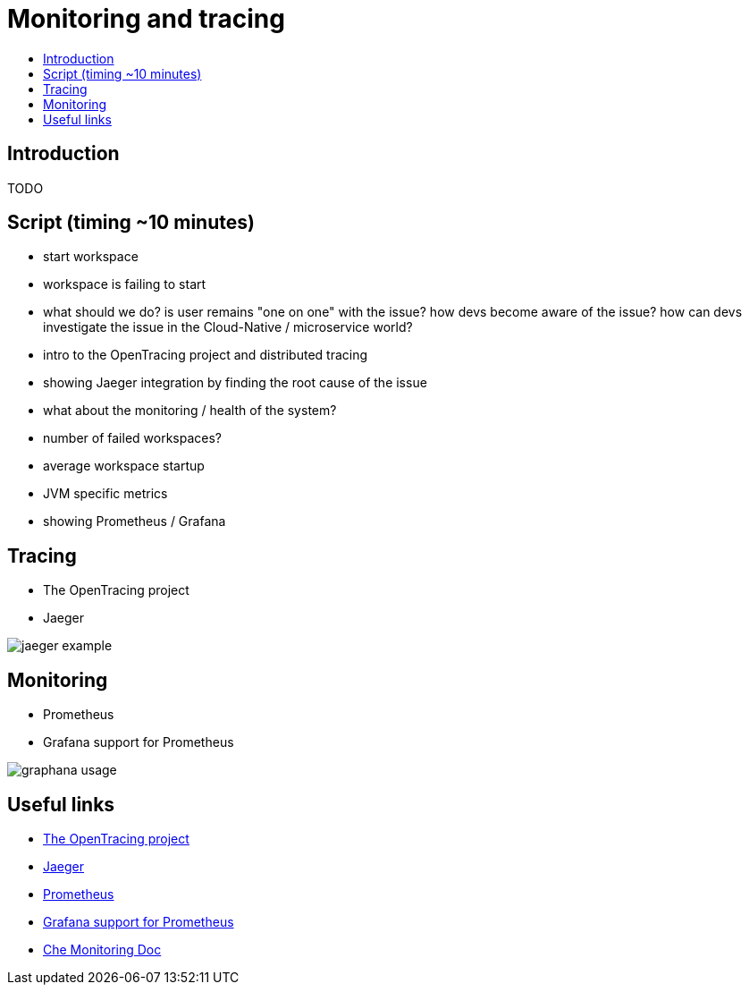 = Monitoring and tracing
:toc:
:toc-title:

== Introduction

TODO

== Script (timing ~10 minutes)
- start workspace
- workspace is failing to start
- what should we do? is user remains "one on one" with the issue? how devs become aware of the issue? how can devs investigate the issue in the Cloud-Native / microservice world?
- intro to the OpenTracing project and distributed tracing 
- showing Jaeger integration by finding the root cause of the issue
- what about the monitoring / health of the system? 
    - number of failed workspaces?
    - average workspace startup
    - JVM specific metrics
- showing Prometheus / Grafana


== Tracing
- The OpenTracing project
- Jaeger 

image:./images/jaeger-example.png[]

== Monitoring
- Prometheus
- Grafana support for Prometheus

image:./images/graphana-usage.gif[]

== Useful links
- https://opentracing.io/[The OpenTracing project]
- https://www.jaegertracing.io/[Jaeger]
- https://prometheus.io/[Prometheus]
- https://prometheus.io/docs/visualization/grafana/[Grafana support for Prometheus]
- https://docs.google.com/document/d/1girFCGQ2fFSYXBXVUYZqLVkD6hzC21enaAodhN7Wrr8/edit[Che Monitoring Doc]
